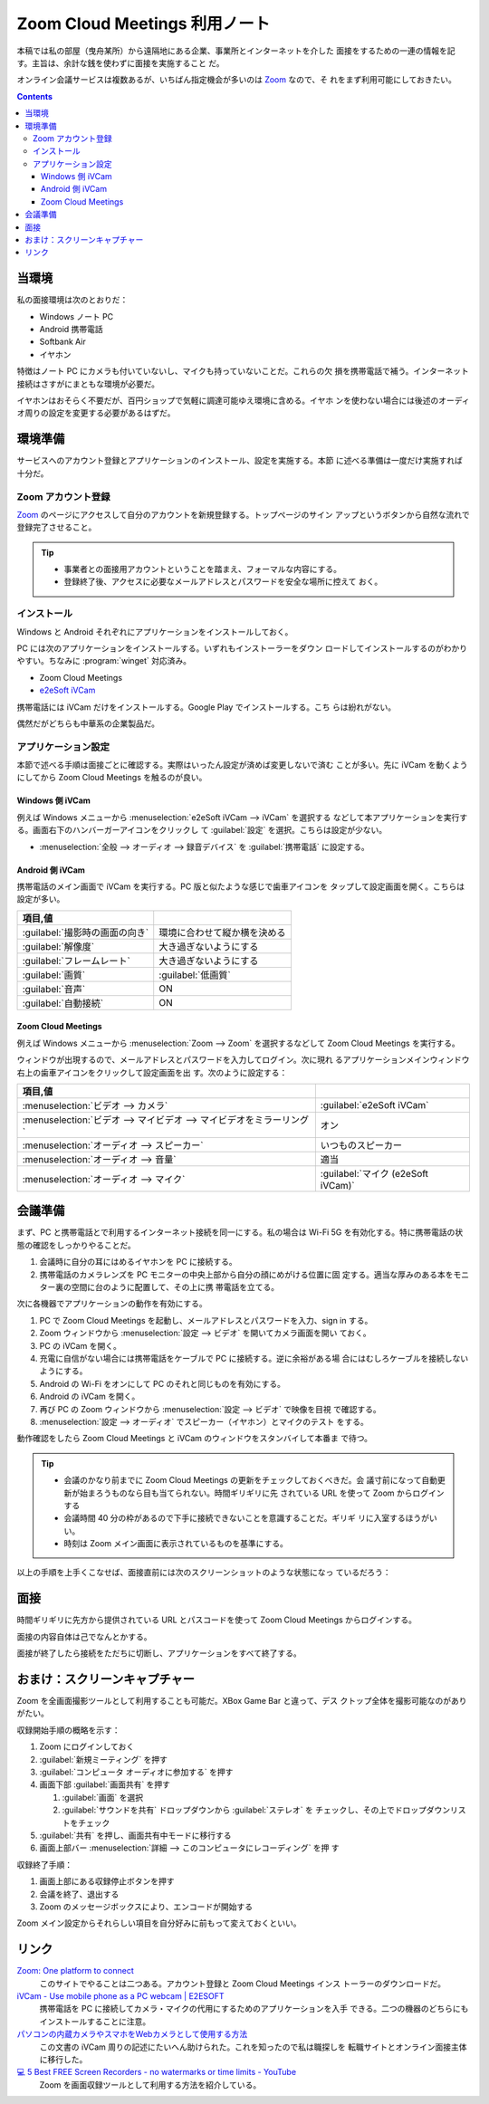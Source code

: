 ======================================================================
Zoom Cloud Meetings 利用ノート
======================================================================

本稿では私の部屋（曳舟某所）から遠隔地にある企業、事業所とインターネットを介した
面接をするための一連の情報を記す。主旨は、余計な銭を使わずに面接を実施すること
だ。

オンライン会議サービスは複数あるが、いちばん指定機会が多いのは Zoom_ なので、そ
れをまず利用可能にしておきたい。

.. contents::

当環境
======================================================================

私の面接環境は次のとおりだ：

* Windows ノート PC
* Android 携帯電話
* Softbank Air
* イヤホン

特徴はノート PC にカメラも付いていないし、マイクも持っていないことだ。これらの欠
損を携帯電話で補う。インターネット接続はさすがにまともな環境が必要だ。

イヤホンはおそらく不要だが、百円ショップで気軽に調達可能ゆえ環境に含める。イヤホ
ンを使わない場合には後述のオーディオ周りの設定を変更する必要があるはずだ。

環境準備
======================================================================

サービスへのアカウント登録とアプリケーションのインストール、設定を実施する。本節
に述べる準備は一度だけ実施すれば十分だ。

Zoom アカウント登録
----------------------------------------------------------------------

Zoom_ のページにアクセスして自分のアカウントを新規登録する。トップページのサイン
アップというボタンから自然な流れで登録完了させること。

.. tip::

   * 事業者との面接用アカウントということを踏まえ、フォーマルな内容にする。
   * 登録終了後、アクセスに必要なメールアドレスとパスワードを安全な場所に控えて
     おく。

インストール
----------------------------------------------------------------------

Windows と Android それぞれにアプリケーションをインストールしておく。

PC には次のアプリケーションをインストールする。いずれもインストーラーをダウン
ロードしてインストールするのがわかりやすい。ちなみに :program:`winget` 対応済み。

* Zoom Cloud Meetings
* `e2eSoft iVCam`_

携帯電話には iVCam だけをインストールする。Google Play でインストールする。こち
らは紛れがない。

偶然だがどちらも中華系の企業製品だ。

アプリケーション設定
----------------------------------------------------------------------

本節で述べる手順は面接ごとに確認する。実際はいったん設定が済めば変更しないで済む
ことが多い。先に iVCam を動くようにしてから Zoom Cloud Meetings を触るのが良い。

Windows 側 iVCam
~~~~~~~~~~~~~~~~~~~~~~~~~~~~~~~~~~~~~~~~~~~~~~~~~~~~~~~~~~~~~~~~~~~~~~

例えば Windows メニューから :menuselection:`e2eSoft iVCam --> iVCam` を選択する
などして本アプリケーションを実行する。画面右下のハンバーガーアイコンをクリックし
て :guilabel:`設定` を選択。こちらは設定が少ない。

* :menuselection:`全般 --> オーディオ --> 録音デバイス` を :guilabel:`携帯電話`
  に設定する。

Android 側 iVCam
~~~~~~~~~~~~~~~~~~~~~~~~~~~~~~~~~~~~~~~~~~~~~~~~~~~~~~~~~~~~~~~~~~~~~~

携帯電話のメイン画面で iVCam を実行する。PC 版と似たような感じで歯車アイコンを
タップして設定画面を開く。こちらは設定が多い。

.. csv-table::
   :delim: |
   :header: 項目,値

   :guilabel:`撮影時の画面の向き` | 環境に合わせて縦か横を決める
   :guilabel:`解像度` | 大き過ぎないようにする
   :guilabel:`フレームレート` | 大き過ぎないようにする
   :guilabel:`画質` | :guilabel:`低画質`
   :guilabel:`音声` | ON
   :guilabel:`自動接続` | ON

Zoom Cloud Meetings
~~~~~~~~~~~~~~~~~~~~~~~~~~~~~~~~~~~~~~~~~~~~~~~~~~~~~~~~~~~~~~~~~~~~~~

例えば Windows メニューから :menuselection:`Zoom --> Zoom` を選択するなどして
Zoom Cloud Meetings を実行する。

ウィンドウが出現するので、メールアドレスとパスワードを入力してログイン。次に現れ
るアプリケーションメインウィンドウ右上の歯車アイコンをクリックして設定画面を出
す。次のように設定する：

.. csv-table::
   :delim: |
   :header: 項目,値

   :menuselection:`ビデオ --> カメラ` | :guilabel:`e2eSoft iVCam`
   :menuselection:`ビデオ --> マイビデオ --> マイビデオをミラーリング` | オン
   :menuselection:`オーディオ --> スピーカー` | いつものスピーカー
   :menuselection:`オーディオ --> 音量` | 適当
   :menuselection:`オーディオ --> マイク` | :guilabel:`マイク (e2eSoft iVCam)`

会議準備
======================================================================

まず、PC と携帯電話とで利用するインターネット接続を同一にする。私の場合は Wi-Fi
5G を有効化する。特に携帯電話の状態の確認をしっかりやることだ。

1. 会議時に自分の耳にはめるイヤホンを PC に接続する。
2. 携帯電話のカメラレンズを PC モニターの中央上部から自分の顔にめがける位置に固
   定する。適当な厚みのある本をモニター裏の空間に台のように配置して、その上に携
   帯電話を立てる。

次に各機器でアプリケーションの動作を有効にする。

1. PC で Zoom Cloud Meetings を起動し、メールアドレスとパスワードを入力、sign in
   する。
2. Zoom ウィンドウから :menuselection:`設定 --> ビデオ` を開いてカメラ画面を開い
   ておく。
3. PC の iVCam を開く。
4. 充電に自信がない場合には携帯電話をケーブルで PC に接続する。逆に余裕がある場
   合にはむしろケーブルを接続しないようにする。
5. Android の Wi-Fi をオンにして PC のそれと同じものを有効にする。
6. Android の iVCam を開く。
7. 再び PC の Zoom ウィンドウから :menuselection:`設定 --> ビデオ` で映像を目視
   で確認する。
8. :menuselection:`設定 --> オーディオ` でスピーカー（イヤホン）とマイクのテスト
   をする。

動作確認をしたら Zoom Cloud Meetings と iVCam のウィンドウをスタンバイして本番ま
で待つ。

.. tip::

   * 会議のかなり前までに Zoom Cloud Meetings の更新をチェックしておくべきだ。会
     議寸前になって自動更新が始まろうものなら目も当てられない。時間ギリギリに先
     されている URL を使って Zoom からログインする
   * 会議時間 40 分の枠があるので下手に接続できないことを意識することだ。ギリギ
     リに入室するほうがいい。
   * 時刻は Zoom メイン画面に表示されているものを基準にする。

以上の手順を上手くこなせば、面接直前には次のスクリーンショットのような状態になっ
ているだろう：

.. image:: /_images/zoom-screenshot.png
   :align: center
   :alt: Zoom 利用中のデスクトップ
   :width: 100%

面接
======================================================================

時間ギリギリに先方から提供されている URL とパスコードを使って Zoom Cloud
Meetings からログインする。

面接の内容自体は己でなんとかする。

面接が終了したら接続をただちに切断し、アプリケーションをすべて終了する。

おまけ：スクリーンキャプチャー
======================================================================

Zoom を全画面撮影ツールとして利用することも可能だ。XBox Game Bar と違って、デス
クトップ全体を撮影可能なのがありがたい。

収録開始手順の概略を示す：

1. Zoom にログインしておく
2. :guilabel:`新規ミーティング` を押す
3. :guilabel:`コンピュータ オーディオに参加する` を押す
4. 画面下部 :guilabel:`画面共有` を押す

   1. :guilabel:`画面` を選択
   2. :guilabel:`サウンドを共有` ドロップダウンから :guilabel:`ステレオ` を
      チェックし、その上でドロップダウンリストをチェック

5. :guilabel:`共有` を押し、画面共有中モードに移行する
6. 画面上部バー :menuselection:`詳細 --> このコンピュータにレコーディング` を押
   す

収録終了手順：

1. 画面上部にある収録停止ボタンを押す
2. 会議を終了、退出する
3. Zoom のメッセージボックスにより、エンコードが開始する

Zoom メイン設定からそれらしい項目を自分好みに前もって変えておくといい。

リンク
======================================================================

`Zoom: One platform to connect <https://zoom.us/>`__
  このサイトでやることは二つある。アカウント登録と Zoom Cloud Meetings インス
  トーラーのダウンロードだ。
`iVCam - Use mobile phone as a PC webcam | E2ESOFT <https://www.e2esoft.com/ivcam/>`__
  携帯電話を PC に接続してカメラ・マイクの代用にするためのアプリケーションを入手
  できる。二つの機器のどちらにもインストールすることに注意。
`パソコンの内蔵カメラやスマホをWebカメラとして使用する方法 <https://jp.norton.com/internetsecurity-etc-pc-camera.html>`__
  この文書の iVCam 周りの記述にたいへん助けられた。これを知ったので私は職探しを
  転職サイトとオンライン面接主体に移行した。
`💻 5 Best FREE Screen Recorders - no watermarks or time limits - YouTube <https://www.youtube.com/watch?v=nCNri04lHaI>`__
  Zoom を画面収録ツールとして利用する方法を紹介している。

.. _Zoom: https://zoom.us/
.. _e2eSoft iVCam: https://www.e2esoft.com/ivcam

